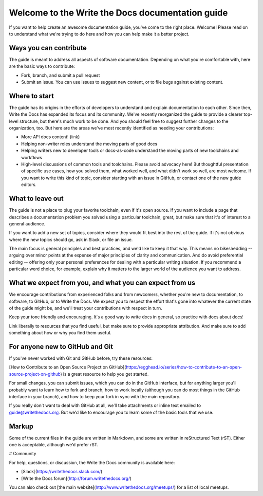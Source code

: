 =================================================
Welcome to the Write the Docs documentation guide
=================================================

If you want to help create an awesome documentation guide, you've come to the right place. Welcome! Please read on to understand what we're trying to do here and how you can help make it a better project.

Ways you can contribute
-----------------------

The guide is meant to address all aspects of software documentation. Depending on what you're comfortable with, here are the basic ways to contribute:

* Fork, branch, and submit a pull request
* Submit an issue. You can use issues to suggest new content, or to file bugs against existing content.

Where to start
--------------

The guide has its origins in the efforts of developers to understand and explain documentation to each other. Since then, Write the Docs has expanded its focus and its community. We've recently reorganized the guide to provide a clearer top-level structure, but there's much work to be done. And you should feel free to suggest further changes to the organization, too. But here are the areas we've most recently identified as needing your contributions: 

* More API docs content! (link)
* Helping non-writer roles understand the moving parts of good docs
* Helping writers new to developer tools or docs-as-code understand the moving parts of new toolchains and workflows
* High-level discussions of common tools and toolchains. Please avoid advocacy here! But thoughtful presentation of specific use cases, how you solved them, what worked well, and what didn't work so well, are most welcome. If you want to write this kind of topic, consider starting with an issue in GitHub, or contact one of the new guide editors.

What to leave out
-----------------

The guide is not a place to plug your favorite toolchain, even if it's open source. If you want to include a page that describes a documentation problem you solved using a particular toolchain, great, but make sure that it's of interest to a general audience. 

If you want to add a new set of topics, consider where they would fit best into the rest of the guide. If it's not obvious where the new topics should go, ask in Slack, or file an issue.

The main focus is general principles and best practices, and we'd like to keep it that way. This means no bikeshedding -- arguing over minor points at the expense of major principles of clarity and communication. And do avoid preferential editing -- offering only your personal preferences for dealing with a particular writing situation. If you recommend a particular word choice, for example, explain why it matters to the larger world of the audience you want to address. 

What we expect from you, and what you can expect from us
--------------------------------------------------------

We encourage contributions from experienced folks and from newcomers, whether you're new to documentation, to software, to GitHub, or to Write the Docs. We expect you to respect the effort that's gone into whatever the current state of the guide might be, and we'll treat your contributions with respect in turn.

Keep your tone friendly and encouraging. It's a good way to write docs in general, so practice with docs about docs!

Link liberally to resources that you find useful, but make sure to provide appropriate attribution. And make sure to add something about how or why you find them useful.

For anyone new to GitHub and Git
--------------------------------

If you've never worked with Git and GitHub before, try these resources:

[How to Contribute to an Open Source Project on GitHub](https://egghead.io/series/how-to-contribute-to-an-open-source-project-on-github) is a great resource to help you get started.

For small changes, you can submit issues, which you can do in the GitHub interface, but for anything larger you'll probably want to learn how to fork and branch, how to work locally (although you can do most things in the GitHub interface in your branch), and how to keep your fork in sync with the main repository.

If you really don't want to deal with GitHub at all, we'll take attachments or inline text emailed to guide@writethedocs.org. But we'd like to encourage you to learn some of the basic tools that we use.

Markup
------

Some of the current files in the guide are written in Markdown, and some are written in reStructured Text (rST). Either one is acceptable, although we'd prefer rST.

# Community

For help, questions, or discussion, the Write the Docs community is available here:

* [Slack](https://writethedocs.slack.com/)

* [Write the Docs forum](http://forum.writethedocs.org/)

You can also check out [the main website](http://www.writethedocs.org/meetups/) for a list of local meetups.


